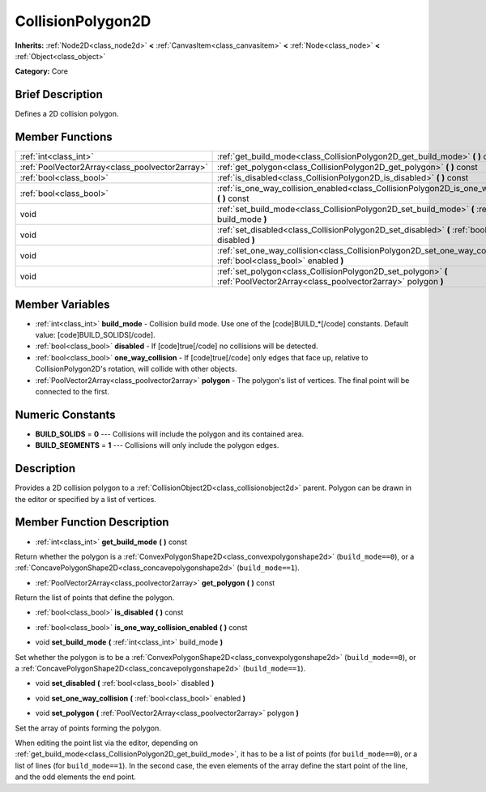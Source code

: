 .. Generated automatically by doc/tools/makerst.py in Godot's source tree.
.. DO NOT EDIT THIS FILE, but the CollisionPolygon2D.xml source instead.
.. The source is found in doc/classes or modules/<name>/doc_classes.

.. _class_CollisionPolygon2D:

CollisionPolygon2D
==================

**Inherits:** :ref:`Node2D<class_node2d>` **<** :ref:`CanvasItem<class_canvasitem>` **<** :ref:`Node<class_node>` **<** :ref:`Object<class_object>`

**Category:** Core

Brief Description
-----------------

Defines a 2D collision polygon.

Member Functions
----------------

+--------------------------------------------------+--------------------------------------------------------------------------------------------------------------------------------+
| :ref:`int<class_int>`                            | :ref:`get_build_mode<class_CollisionPolygon2D_get_build_mode>`  **(** **)** const                                              |
+--------------------------------------------------+--------------------------------------------------------------------------------------------------------------------------------+
| :ref:`PoolVector2Array<class_poolvector2array>`  | :ref:`get_polygon<class_CollisionPolygon2D_get_polygon>`  **(** **)** const                                                    |
+--------------------------------------------------+--------------------------------------------------------------------------------------------------------------------------------+
| :ref:`bool<class_bool>`                          | :ref:`is_disabled<class_CollisionPolygon2D_is_disabled>`  **(** **)** const                                                    |
+--------------------------------------------------+--------------------------------------------------------------------------------------------------------------------------------+
| :ref:`bool<class_bool>`                          | :ref:`is_one_way_collision_enabled<class_CollisionPolygon2D_is_one_way_collision_enabled>`  **(** **)** const                  |
+--------------------------------------------------+--------------------------------------------------------------------------------------------------------------------------------+
| void                                             | :ref:`set_build_mode<class_CollisionPolygon2D_set_build_mode>`  **(** :ref:`int<class_int>` build_mode  **)**                  |
+--------------------------------------------------+--------------------------------------------------------------------------------------------------------------------------------+
| void                                             | :ref:`set_disabled<class_CollisionPolygon2D_set_disabled>`  **(** :ref:`bool<class_bool>` disabled  **)**                      |
+--------------------------------------------------+--------------------------------------------------------------------------------------------------------------------------------+
| void                                             | :ref:`set_one_way_collision<class_CollisionPolygon2D_set_one_way_collision>`  **(** :ref:`bool<class_bool>` enabled  **)**     |
+--------------------------------------------------+--------------------------------------------------------------------------------------------------------------------------------+
| void                                             | :ref:`set_polygon<class_CollisionPolygon2D_set_polygon>`  **(** :ref:`PoolVector2Array<class_poolvector2array>` polygon  **)** |
+--------------------------------------------------+--------------------------------------------------------------------------------------------------------------------------------+

Member Variables
----------------

- :ref:`int<class_int>` **build_mode** - Collision build mode. Use one of the [code]BUILD_*[/code] constants. Default value: [code]BUILD_SOLIDS[/code].
- :ref:`bool<class_bool>` **disabled** - If [code]true[/code] no collisions will be detected.
- :ref:`bool<class_bool>` **one_way_collision** - If [code]true[/code] only edges that face up, relative to CollisionPolygon2D's rotation, will collide with other objects.
- :ref:`PoolVector2Array<class_poolvector2array>` **polygon** - The polygon's list of vertices. The final point will be connected to the first.

Numeric Constants
-----------------

- **BUILD_SOLIDS** = **0** --- Collisions will include the polygon and its contained area.
- **BUILD_SEGMENTS** = **1** --- Collisions will only include the polygon edges.

Description
-----------

Provides a 2D collision polygon to a :ref:`CollisionObject2D<class_collisionobject2d>` parent. Polygon can be drawn in the editor or specified by a list of vertices.

Member Function Description
---------------------------

.. _class_CollisionPolygon2D_get_build_mode:

- :ref:`int<class_int>`  **get_build_mode**  **(** **)** const

Return whether the polygon is a :ref:`ConvexPolygonShape2D<class_convexpolygonshape2d>` (``build_mode==0``), or a :ref:`ConcavePolygonShape2D<class_concavepolygonshape2d>` (``build_mode==1``).

.. _class_CollisionPolygon2D_get_polygon:

- :ref:`PoolVector2Array<class_poolvector2array>`  **get_polygon**  **(** **)** const

Return the list of points that define the polygon.

.. _class_CollisionPolygon2D_is_disabled:

- :ref:`bool<class_bool>`  **is_disabled**  **(** **)** const

.. _class_CollisionPolygon2D_is_one_way_collision_enabled:

- :ref:`bool<class_bool>`  **is_one_way_collision_enabled**  **(** **)** const

.. _class_CollisionPolygon2D_set_build_mode:

- void  **set_build_mode**  **(** :ref:`int<class_int>` build_mode  **)**

Set whether the polygon is to be a :ref:`ConvexPolygonShape2D<class_convexpolygonshape2d>` (``build_mode==0``), or a :ref:`ConcavePolygonShape2D<class_concavepolygonshape2d>` (``build_mode==1``).

.. _class_CollisionPolygon2D_set_disabled:

- void  **set_disabled**  **(** :ref:`bool<class_bool>` disabled  **)**

.. _class_CollisionPolygon2D_set_one_way_collision:

- void  **set_one_way_collision**  **(** :ref:`bool<class_bool>` enabled  **)**

.. _class_CollisionPolygon2D_set_polygon:

- void  **set_polygon**  **(** :ref:`PoolVector2Array<class_poolvector2array>` polygon  **)**

Set the array of points forming the polygon.

When editing the point list via the editor, depending on :ref:`get_build_mode<class_CollisionPolygon2D_get_build_mode>`, it has to be a list of points (for ``build_mode==0``), or a list of lines (for ``build_mode==1``). In the second case, the even elements of the array define the start point of the line, and the odd elements the end point.


